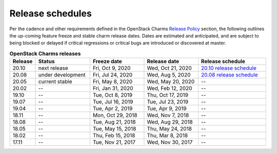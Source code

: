 =================
Release schedules
=================

Per the cadence and other requirements defined in the OpenStack Charms `Release
Policy <release-policy.html>`__ section, the following outlines the up-coming
feature freeze and stable charm release dates. Dates are estimated and
anticipated, and are subject to being blocked or delayed if critical
regressions or critical bugs are introduced or discovered at master.

.. list-table:: **OpenStack Charms releases**
   :header-rows: 1
   :widths: 5 12 12 12 15

   * - Release
     - Status
     - Freeze date
     - Release date
     - Release schedule

   * - 20.10
     - next release
     - Fri, Oct 9, 2020
     - Wed, Oct 21, 2020
     - `20.10 release schedule`_

   * - 20.08
     - under development
     - Fri, Jul 24, 2020
     - Wed, Aug 5, 2020
     - `20.08 release schedule`_

   * - 20.05
     - current stable
     - Fri, May 8, 2020
     - Wed, May 20, 2020
     - --

   * - 20.02
     - --
     - Fri, Jan 31, 2020
     - Wed, Feb 12, 2020
     - --

   * - 19.10
     - --
     - Tue, Oct 8, 2019
     - Thu, Oct 17, 2019
     - --

   * - 19.07
     - --
     - Tue, Jul 16, 2019
     - Tue, Jul 23, 2019
     - --

   * - 19.04
     - --
     - Tue, Apr 2, 2019
     - Tue, Apr 9, 2019
     - --

   * - 18.11
     - --
     - Mon, Oct 29, 2018
     - Wed, Nov 7, 2018
     - --

   * - 18.08
     - --
     - Tue, Aug 21, 2018
     - Wed, Aug 29, 2018
     - --

   * - 18.05
     - --
     - Tue, May 15, 2018
     - Thu, May 24, 2018
     - --

   * - 18.02
     - --
     - Thu, Feb 15, 2018
     - Thu, Mar 8, 2018
     - --

   * - 17.11
     - --
     - Tue, Nov 21, 2017
     - Wed, Nov 30, 2017
     - --

.. LINKS
.. _20.08 release schedule: release-schedule-2008.html
.. _20.10 release schedule: release-schedule-2010.html
